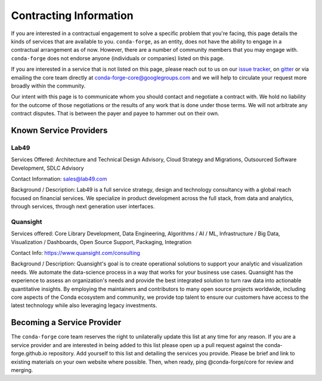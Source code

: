 Contracting Information
#######################

If you are interested in a contractual engagement to solve a specific problem that you're facing, this page details the kinds of services that are available to you. ``conda-forge``, as an entity, does not have the ability to engage in a contractual arrangement as of now.
However, there are a number of community members that you may engage with. 
``conda-forge`` does not endorse anyone (individuals or companies) listed on this page.


If you are interested in a service that is not listed on this page, please reach out to us on our `issue tracker <https://github.com/conda-forge/conda-forge.github.io/issues>`__, on  `gitter <https://gitter.im/conda-forge/conda-forge.github.io>`__  or via emailing the core team directly at conda-forge-core@googlegroups.com and we will help to circulate your request more broadly within the community.

Our intent with this page is to communicate whom you should contact and negotiate a contract with.
We hold no liability for the outcome of those negotiations or the results of any work that is done under those terms.
We will not arbitrate any contract disputes.
That is between the payer and payee to hammer out on their own.


Known Service Providers
***********************

Lab49
=====
Services Offered: Architecture and Technical Design Advisory, Cloud Strategy and Migrations, Outsourced Software Development, SDLC Advisory

Contact Information: sales@lab49.com

Background / Description: Lab49 is a full service strategy, design and technology consultancy with a global reach focused on financial services. We specialize in product development across the full stack, from data and analytics, through services, through next generation user interfaces. 


Quansight
=========

Services offered: Core Library Development, Data Engineering, Algorithms / AI / ML, Infrastructure / Big Data, Visualization / Dashboards, Open Source Support, Packaging, Integration

Contact Info: https://www.quansight.com/consulting

Background / Description: Quansight's goal is to create operational solutions to support your analytic and visualization needs. We automate the data-science process in a way that works for your business use cases. Quansight has the experience to assess an organization's needs and provide the best integrated solution to turn raw data into actionable quantitative insights. By employing the maintainers and contributors to many open source projects worldwide, including core aspects of the Conda ecosystem and community, we provide top talent to ensure our customers have access to the latest technology while also leveraging legacy investments.


Becoming a Service Provider
***************************

The ``conda-forge`` core team reserves the right to unilaterally update this list at any time for any reason.
If you are a service provider and are interested in being added to this list please open up a pull request against the conda-forge.github.io repository.
Add yourself to this list and detailing the services you provide. 
Please be brief and link to existing materials on your own website where possible.
Then, when ready, ping @conda-forge/core for review and merging.

